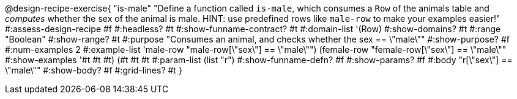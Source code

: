 @design-recipe-exercise{ "is-male"
  "Define a function called `is-male`, which consumes a `Row` of the animals table and _computes_ whether the sex of the animal is male. HINT: use predefined rows like `male-row` to make your examples easier!"
#:assess-design-recipe #f
#:headless? #t
#:show-funname-contract? #t
#:domain-list '(Row)
#:show-domains? #t
#:range "Boolean"
#:show-range? #t
#:purpose "Consumes an animal, and checks whether the sex == \"male\""
#:show-purpose? #f
#:num-examples 2
#:example-list '((male-row    "male-row[\"sex\"]   == \"male\"")
				 				 (female-row  "female-row[\"sex\"] == \"male\""))
#:show-examples '((#t #t #t) (#t #t #t))
#:param-list (list "r")
#:show-funname-defn? #f
#:show-params? #f
#:body "r[\"sex\"] == \"male\""
#:show-body? #f
#:grid-lines? #t
}
